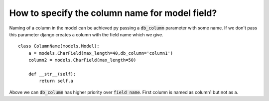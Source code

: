 How to specify the column name for model field?
=====================================================

Naming of a column in the model can be achieved py passing a :code:`db_column` parameter with some name. If we don't pass this parameter django creates a column with the field name which we give. ::

    class ColumnName(models.Model):
        a = models.CharField(max_length=40,db_column='column1')
        column2 = models.CharField(max_length=50)

        def __str__(self):
            return self.a

.. image:: db_column.png

Above we can :code:`db_column` has higher priority over :code:`field name`. First column is named as column1 but not as a.
